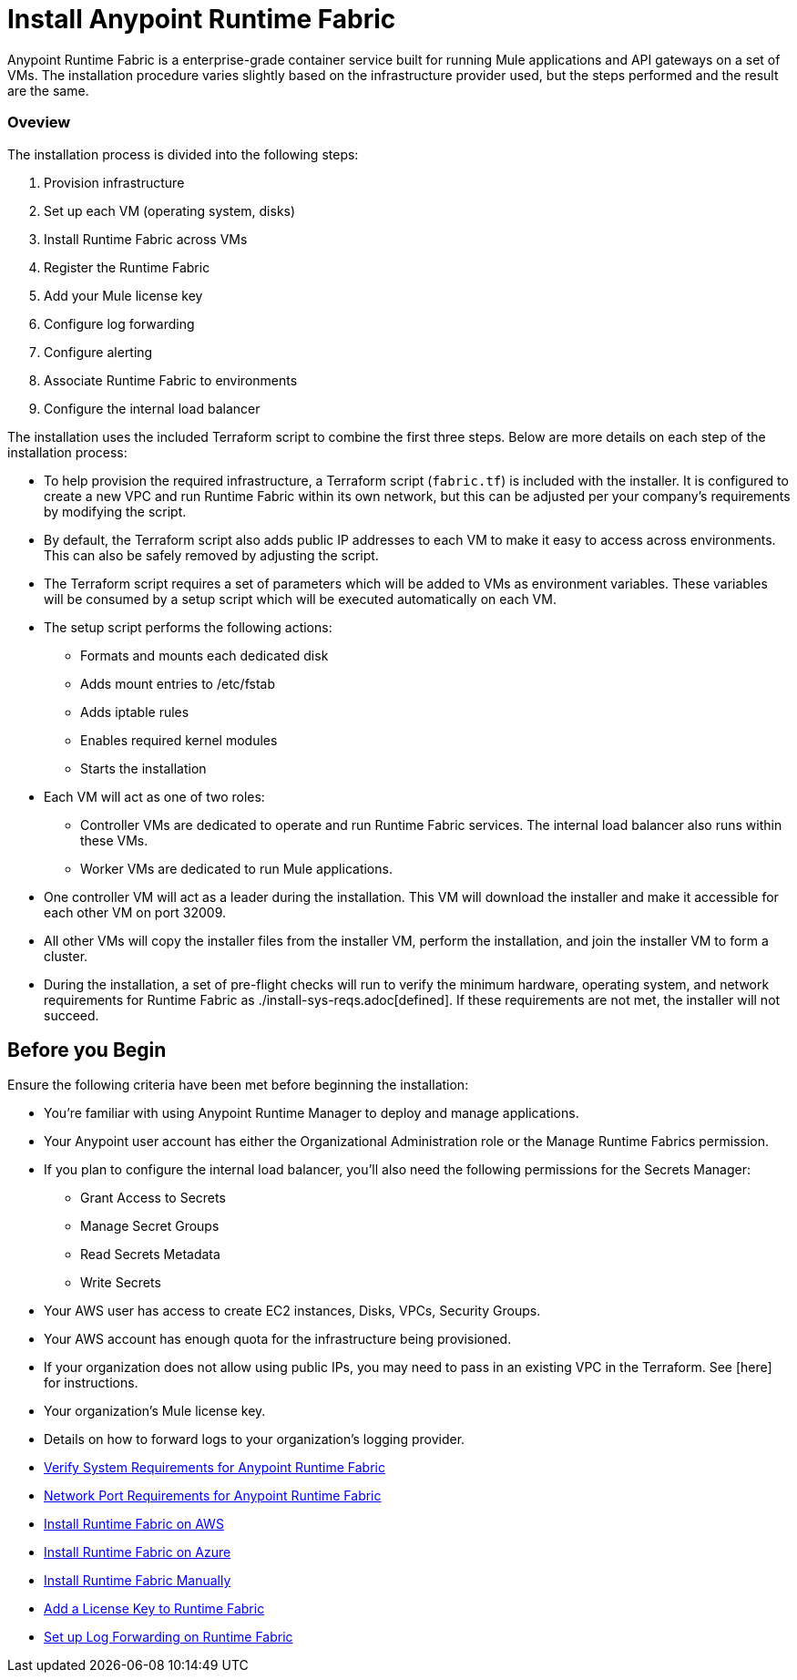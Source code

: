 = Install Anypoint Runtime Fabric
:noindex:

Anypoint Runtime Fabric is a enterprise-grade container service built for running Mule applications and API gateways on a set of VMs. The installation procedure varies slightly based on the infrastructure provider used, but the steps performed and the result are the same.

=== Oveview
The installation process is divided into the following steps:

. Provision infrastructure
. Set up each VM (operating system, disks)
. Install Runtime Fabric across VMs
. Register the Runtime Fabric
. Add your Mule license key
. Configure log forwarding
. Configure alerting
. Associate Runtime Fabric to environments
. Configure the internal load balancer

The installation uses the included Terraform script to combine the first three steps. Below are more details on each step of the installation process:

* To help provision the required infrastructure, a Terraform script (`fabric.tf`) is included with the installer. It is configured to create a new VPC and run Runtime Fabric within its own network, but this can be adjusted per your company's requirements by modifying the script.
* By default, the Terraform script also adds public IP addresses to each VM to make it easy to access across environments. This can also be safely removed by adjusting the script.
* The Terraform script requires a set of parameters which will be added to VMs as environment variables. These variables will be consumed by a setup script which will be executed automatically on each VM.
* The setup script performs the following actions:
** Formats and mounts each dedicated disk
** Adds mount entries to /etc/fstab
** Adds iptable rules
** Enables required kernel modules
** Starts the installation
* Each VM will act as one of two roles:
** Controller VMs are dedicated to operate and run Runtime Fabric services. The internal load balancer also runs within these VMs.
** Worker VMs are dedicated to run Mule applications.
* One controller VM will act as a leader during the installation. This VM will download the installer and make it accessible for each other VM on port 32009.
* All other VMs will copy the installer files from the installer VM, perform the installation, and join the installer VM to form a cluster.
* During the installation, a set of pre-flight checks will run to verify the minimum hardware, operating system, and network requirements for Runtime Fabric as ./install-sys-reqs.adoc[defined]. If these requirements are not met, the installer will not succeed.

== Before you Begin

Ensure the following criteria have been met before beginning the installation:

* You're familiar with using Anypoint Runtime Manager to deploy and manage applications.
* Your Anypoint user account has either the Organizational Administration role or the Manage Runtime Fabrics permission.
* If you plan to configure the internal load balancer, you'll also need the following permissions for the Secrets Manager:
** Grant Access to Secrets
** Manage Secret Groups
** Read Secrets Metadata
** Write Secrets
* Your AWS user has access to create EC2 instances, Disks, VPCs, Security Groups.
* Your AWS account has enough quota for the infrastructure being provisioned.
* If your organization does not allow using public IPs, you may need to pass in an existing VPC in the Terraform. See [here] for instructions.
* Your organization's Mule license key.
* Details on how to forward logs to your organization's logging provider.

* link:/anypoint-runtime-fabric/v/1.0/install-sys-reqs[Verify System Requirements for Anypoint Runtime Fabric]
* link:/anypoint-runtime-fabric/v/1.0/install-port-reqs[Network Port Requirements for Anypoint Runtime Fabric]
* link:/anypoint-runtime-fabric/v/1.0/install-aws[Install Runtime Fabric on AWS]
* link:/anypoint-runtime-fabric/v/1.0/install-azure[Install Runtime Fabric on Azure]
* link:/anypoint-runtime-fabric/v/1.0/install-manual[Install Runtime Fabric Manually]
* link:/anypoint-runtime-fabric/v/1.0/install-add-license[Add a License Key to Runtime Fabric]
* link:/anypoint-runtime-fabric/v/1.0/configure-log-forwarding[Set up Log Forwarding on Runtime Fabric]
//* Configure alerts for Runtime Fabric
//* Associate environments to Runtime Fabric
